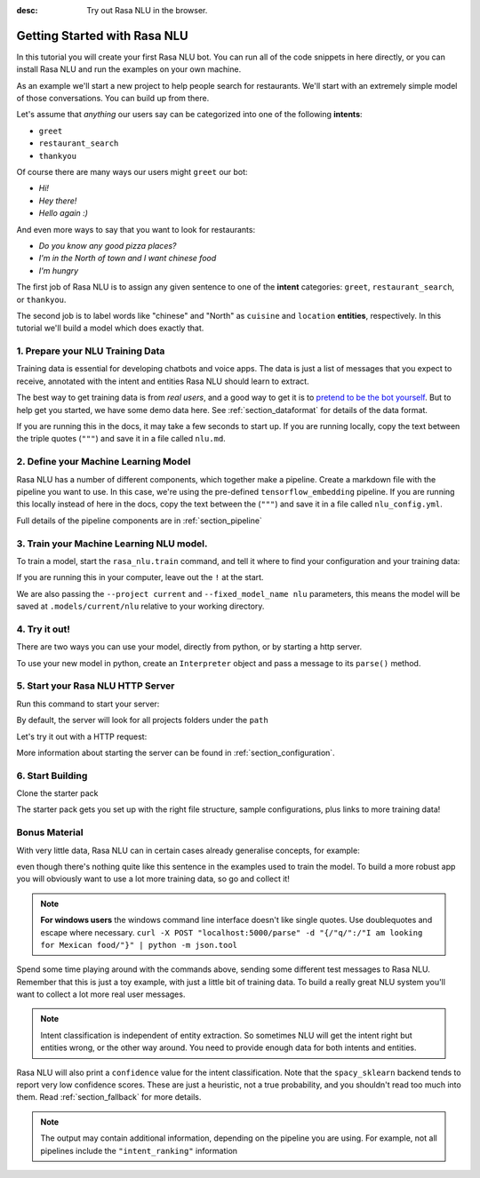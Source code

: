 :desc: Try out Rasa NLU in the browser.

.. _section_quickstart:

.. _tutorial:

Getting Started with Rasa NLU
=============================

In this tutorial you will create your first Rasa NLU bot. You can run all of the 
code snippets in here directly, or you can install Rasa NLU and run the examples on your
own machine.


As an example we'll start a new project to help people search for restaurants. 
We'll start with an extremely simple model of those conversations. You can build up from there.

Let's assume that `anything` our users say can be
categorized into one of the following **intents**:

- ``greet``
- ``restaurant_search``
- ``thankyou``

Of course there are many ways our users might ``greet`` our bot: 

- `Hi!`
- `Hey there!`
- `Hello again :)`

And even more ways to say that you want to look for restaurants:

- `Do you know any good pizza places?`
- `I'm in the North of town and I want chinese food`
- `I'm hungry`

The first job of Rasa NLU is to assign any given sentence to one of the **intent** categories: ``greet``, ``restaurant_search``, or ``thankyou``.

The second job is to label words like "chinese" and "North" as
``cuisine`` and ``location`` **entities**, respectively.
In this tutorial we'll build a model which does exactly that.

1. Prepare your NLU Training Data
---------------------------------

Training data is essential for developing chatbots and voice apps. 
The data is just a list of messages that you expect to receive, annotated with 
the intent and entities Rasa NLU should learn to extract.

The best way to get training data is from *real users*, and a good way to get it is to
`pretend to be the bot yourself <https://medium.com/rasa-blog/put-on-your-robot-costume-and-be-the-minimum-viable-bot-yourself-3e48a5a59308>`_.
But to help get you started, we have some demo data here.
See :ref:`section_dataformat` for details of the data format.

If you are running this in the docs, it may take a few seconds to start up.
If you are running locally, copy the text between the triple quotes (``"""``)
and save it in a file called ``nlu.md``.

.. runnable::
   :description: nlu-write-nlu-data

   nlu_md = """
   ## intent:greet
   - hey
   - hello
   - hi
   - good morning
   - good evening
   - hey there

   ## intent:restaurant_search
   - i'm looking for a place to eat
   - I want to grab lunch
   - I am searching for a dinner spot
   - i'm looking for a place in the [north](location) of town
   - show me [chinese](cuisine) restaurants
   - show me a [mexican](cuisine) place in the [centre](location)
   - i am looking for an [indian](cuisine) spot
   - search for restaurants
   - anywhere in the [west](location)
   - anywhere near [18328](location)
   - I am looking for [asian fusion](cuisine) food
   - I am looking a restaurant in [29432](location)

   ## intent:thankyou
   - thanks! 
   - thank you
   - thx
   - thanks very much
   """
   %store nlu_md > nlu.md


2. Define your Machine Learning Model
-------------------------------------

Rasa NLU has a number of different components, which together make a pipeline. Create a markdown file with the pipeline you want to use. In this case, we're using the pre-defined ``tensorflow_embedding`` pipeline. If you are running this locally instead of here in the docs, copy the text between the (``"""``)
and save it in a file called ``nlu_config.yml``.

.. runnable:: 
   :description: nlu-write-nlu-config

   nlu_config = """
   language: en
   pipeline: tensorflow_embedding
   """
   %store nlu_config > nlu_config.yml


Full details of the pipeline components are in :ref:`section_pipeline`


3. Train your Machine Learning NLU model.
-----------------------------------------

To train a model, start the ``rasa_nlu.train`` command, and tell it where to find your configuration and your training data:

If you are running this in your computer, leave out the ``!`` at the start.

.. runnable::
   :description: nlu-train-nlu

   !python -m rasa_nlu.train -c nlu_config.yml --data nlu.md -o models --fixed_model_name nlu --project current --verbose


We are also passing the ``--project current`` and ``--fixed_model_name nlu`` parameters, this means the model will be saved at ``.models/current/nlu`` relative to your working directory.


.. _tutorial_using_your_model:

4. Try it out!
--------------

There are two ways you can use your model, directly from python, or by starting a http server. 

To use your new model in python, create an ``Interpreter`` object and pass a message to its ``parse()`` method.

.. runnable::
    :description: nlu-parse-nlu-python

    from rasa_nlu.model import Interpreter
    import json
    interpreter = Interpreter.load("./models/current/nlu")
    message = "let's see some italian restaurants"
    result = interpreter.parse(message)
    print(json.dumps(result, indent=2))


5. Start your Rasa NLU HTTP Server
----------------------------------


Run this command to start your server:

.. runnable::
   :description: nlu-start-server

   !python -m rasa_nlu.server --path models


By default, the server will look for all projects folders under the ``path``

Let's try it out with a HTTP request:

.. runnable::
   :description: nlu-curl-server

   !curl 'localhost:5000/parse?q=hello&project=current&model=nlu' | python -m json.tool


More information about starting the server can be found in :ref:`section_configuration`.

6. Start Building
-----------------

Clone the starter pack 

.. copyable::

   git clone https://github.com/RasaHQ/starter-pack.git

The starter pack gets you set up with the right file structure, sample configurations, plus
links to more training data! 

Bonus Material
--------------

With very little data, Rasa NLU can in certain cases
already generalise concepts, for example:

.. runnable:: 
    :description: nlu-parse-2

    from rasa_nlu.model import Interpreter
    import json

    interpreter = Interpreter.load("./models/current/nlu")
    message = "I want some italian food"
    result = interpreter.parse(message)
    print(json.dumps(message), indent=2)


even though there's nothing quite like this sentence in
the examples used to train the model. To build a more robust app
you will obviously want to use a lot more training data, so go and collect it!


.. note::

    **For windows users** the windows command line interface doesn't
    like single quotes. Use doublequotes and escape where necessary.
    ``curl -X POST "localhost:5000/parse" -d "{/"q/":/"I am looking for Mexican food/"}" | python -m json.tool``

Spend some time playing around with the commands above, sending some different test messages to Rasa NLU. 
Remember that this is just a toy example, with just a little bit of training data. 
To build a really great NLU system you'll want to collect a lot more real user messages.

.. note::

    Intent classification is independent of entity extraction. So sometimes
    NLU will get the intent right but entities wrong, or the other way around. 
    You need to provide enough data for both intents and entities. 

Rasa NLU will also print a ``confidence`` value for the intent
classification. Note that the ``spacy_sklearn`` backend tends to report very low confidence scores. 
These are just a heuristic, not a true probability, and you shouldn't read too much into them. Read :ref:`section_fallback` for more details.


.. note::
    The output may contain additional information, depending on the
    pipeline you are using. For example, not all pipelines include the
    ``"intent_ranking"`` information


.. raw:: html 
   :file: poll.html
